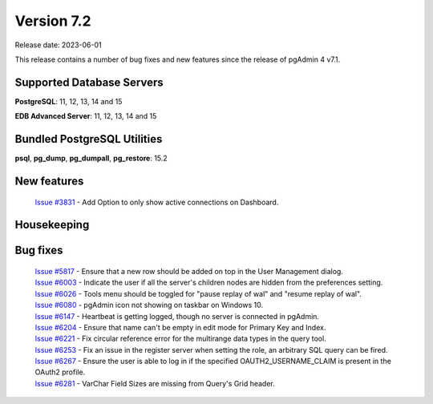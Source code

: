 ***********
Version 7.2
***********

Release date: 2023-06-01

This release contains a number of bug fixes and new features since the release of pgAdmin 4 v7.1.

Supported Database Servers
**************************
**PostgreSQL**: 11, 12, 13, 14 and 15

**EDB Advanced Server**: 11, 12, 13, 14 and 15

Bundled PostgreSQL Utilities
****************************
**psql**, **pg_dump**, **pg_dumpall**, **pg_restore**: 15.2


New features
************

  | `Issue #3831 <https://github.com/pgadmin-org/pgadmin4/issues/3831>`_ -  Add Option to only show active connections on Dashboard.


Housekeeping
************


Bug fixes
*********

  | `Issue #5817 <https://github.com/pgadmin-org/pgadmin4/issues/5817>`_ -  Ensure that a new row should be added on top in the User Management dialog.
  | `Issue #6003 <https://github.com/pgadmin-org/pgadmin4/issues/6003>`_ -  Indicate the user if all the server's children nodes are hidden from the preferences setting.
  | `Issue #6026 <https://github.com/pgadmin-org/pgadmin4/issues/6026>`_ -  Tools menu should be toggled for "pause replay of wal" and "resume replay of wal".
  | `Issue #6080 <https://github.com/pgadmin-org/pgadmin4/issues/6080>`_ -  pgAdmin icon not showing on taskbar on Windows 10.
  | `Issue #6147 <https://github.com/pgadmin-org/pgadmin4/issues/6147>`_ -  Heartbeat is getting logged, though no server is connected in pgAdmin.
  | `Issue #6204 <https://github.com/pgadmin-org/pgadmin4/issues/6204>`_ -  Ensure that name can't be empty in edit mode for Primary Key and Index.
  | `Issue #6221 <https://github.com/pgadmin-org/pgadmin4/issues/6221>`_ -  Fix circular reference error for the multirange data types in the query tool.
  | `Issue #6253 <https://github.com/pgadmin-org/pgadmin4/issues/6253>`_ -  Fix an issue in the register server when setting the role, an arbitrary SQL query can be fired.
  | `Issue #6267 <https://github.com/pgadmin-org/pgadmin4/issues/6267>`_ -  Ensure the user is able to log in if the specified OAUTH2_USERNAME_CLAIM is present in the OAuth2 profile.
  | `Issue #6281 <https://github.com/pgadmin-org/pgadmin4/issues/6281>`_ -  VarChar Field Sizes are missing from Query's Grid header.
